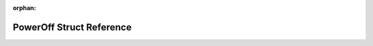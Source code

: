 .. meta::6be4dfff34612ea92ddcbe631800c2bfe5888e626ba98c1cf1a5e5750aa7e9b429287423a122de8428657fa94d79aace0f389432d2ffd622e6948b2231bf007c

:orphan:

.. title:: Flipper Zero Firmware: PowerOff Struct Reference

PowerOff Struct Reference
=========================

.. container:: doxygen-content

   
   .. raw:: html
     :file: struct_power_off.html
